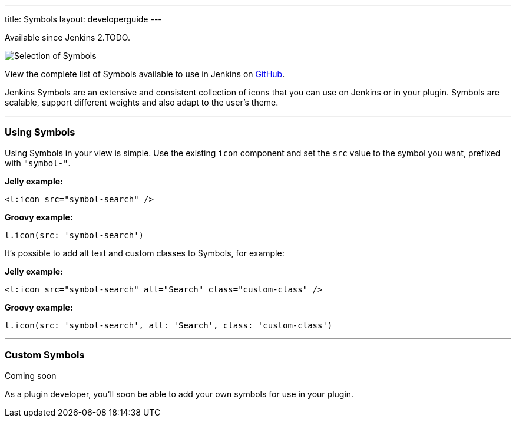 ---
title: Symbols
layout: developerguide
---

pass:[<span class="version">Available since Jenkins 2.TODO.</span>]

image::/images/developer/views/symbols.svg[Selection of Symbols]

View the complete list of Symbols available to use in Jenkins on link:https://github.com/jenkinsci/jenkins/tree/master/war/src/main/resources/images/symbols[GitHub].

[.lead]
Jenkins Symbols are an extensive and consistent collection of icons that you can use on Jenkins or in your plugin.
Symbols are scalable, support different weights and also adapt to the user's theme.

---

=== Using Symbols

Using Symbols in your view is simple. Use the existing `icon` component and set the `src`
value to the symbol you want, prefixed with `"symbol-"`.

*Jelly example:*
[source, xml]
----
<l:icon src="symbol-search" />
----

*Groovy example:*
[source, groovy]
----
l.icon(src: 'symbol-search')
----

It's possible to add alt text and custom classes to Symbols, for example:

*Jelly example:*
[source, xml]
----
<l:icon src="symbol-search" alt="Search" class="custom-class" />
----

*Groovy example:*
[source, groovy]
----
l.icon(src: 'symbol-search', alt: 'Search', class: 'custom-class')
----

---

=== Custom Symbols

pass:[<span class="version">Coming soon</span>]

As a plugin developer, you'll soon be able to add your own symbols for use in your plugin.
